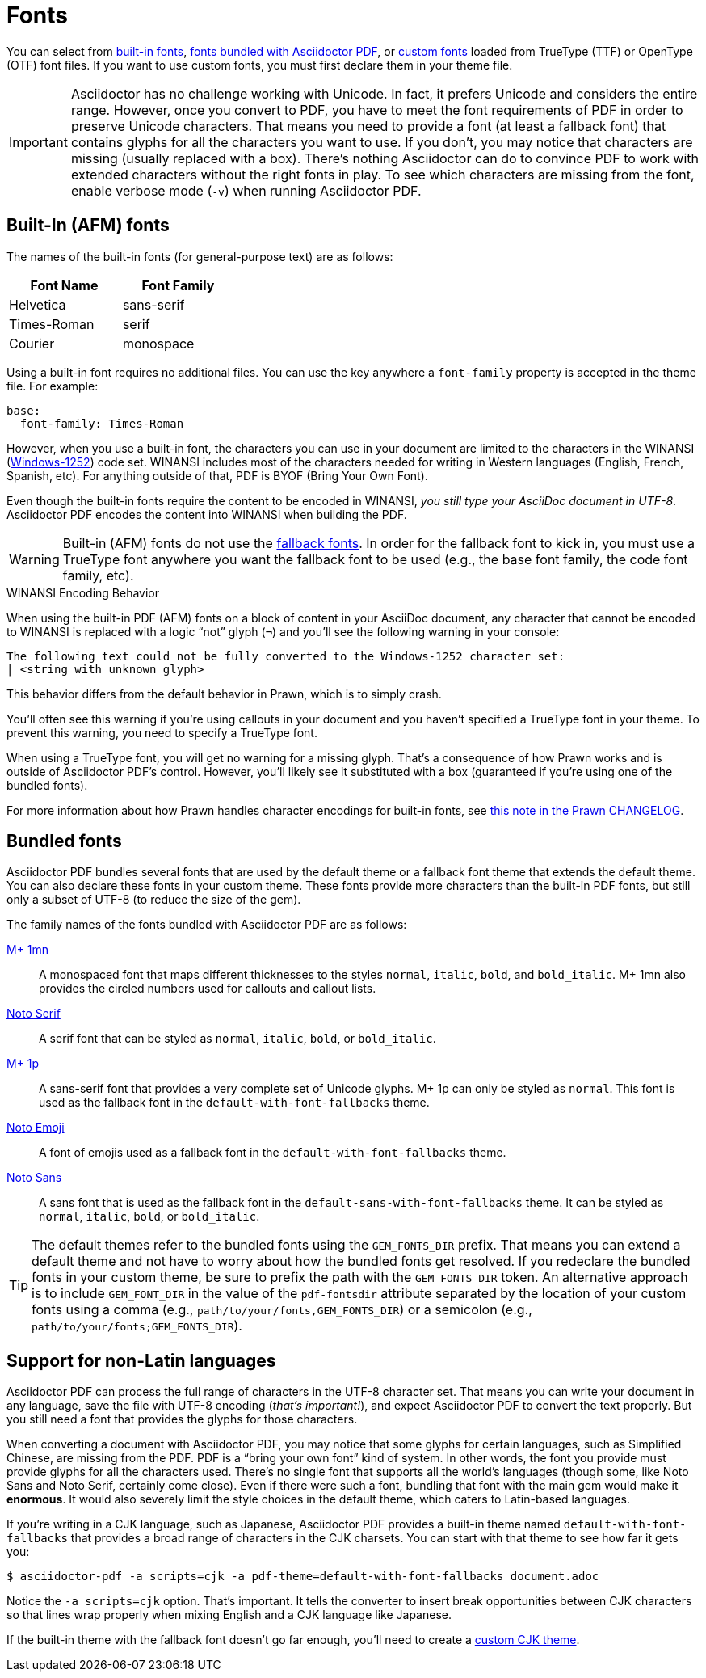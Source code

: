 = Fonts
:url-noto-serif: https://fonts.google.com/noto/specimen/Noto+Serif
:url-mplus-onemn: https://mplus-fonts.osdn.jp/mplus-outline-fonts/design/index-en.html#mplus_1mn
:url-mplus-onep: https://mplus-fonts.osdn.jp/mplus-outline-fonts/design/index-en.html#mplus_1p
:url-noto-sans: https://fonts.google.com/noto/specimen/Noto+Sans
:url-noto-emoji: https://fonts.google.com/noto/specimen/Noto+Emoji/about
:url-w1252: https://en.wikipedia.org/wiki/Windows-1252
:url-prawn-afm: https://github.com/prawnpdf/prawn/blob/master/CHANGELOG.md#vastly-improved-handling-of-encodings-for-pdf-built-in-afm-fonts

You can select from <<built-in,built-in fonts>>, <<bundled,fonts bundled with Asciidoctor PDF>>, or xref:custom-font.adoc[custom fonts] loaded from TrueType (TTF) or OpenType (OTF) font files.
If you want to use custom fonts, you must first declare them in your theme file.

IMPORTANT: Asciidoctor has no challenge working with Unicode.
In fact, it prefers Unicode and considers the entire range.
However, once you convert to PDF, you have to meet the font requirements of PDF in order to preserve Unicode characters.
That means you need to provide a font (at least a fallback font) that contains glyphs for all the characters you want to use.
If you don't, you may notice that characters are missing (usually replaced with a box).
There's nothing Asciidoctor can do to convince PDF to work with extended characters without the right fonts in play.
To see which characters are missing from the font, enable verbose mode (`-v`) when running Asciidoctor PDF.

[#built-in]
== Built-In (AFM) fonts

The names of the built-in fonts (for general-purpose text) are as follows:

[width=33.33%]
|===
|Font Name |Font Family

|Helvetica
|sans-serif

|Times-Roman
|serif

|Courier
|monospace
|===

Using a built-in font requires no additional files.
You can use the key anywhere a `font-family` property is accepted in the theme file.
For example:

[,yaml]
----
base:
  font-family: Times-Roman
----

However, when you use a built-in font, the characters you can use in your document are limited to the characters in the WINANSI ({url-w1252}[Windows-1252^]) code set.
WINANSI includes most of the characters needed for writing in Western languages (English, French, Spanish, etc).
For anything outside of that, PDF is BYOF (Bring Your Own Font).

Even though the built-in fonts require the content to be encoded in WINANSI, _you still type your AsciiDoc document in UTF-8_.
Asciidoctor PDF encodes the content into WINANSI when building the PDF.

WARNING: Built-in (AFM) fonts do not use the xref:fallback-font.adoc[fallback fonts].
In order for the fallback font to kick in, you must use a TrueType font anywhere you want the fallback font to be used (e.g., the base font family, the code font family, etc).

.WINANSI Encoding Behavior
****
When using the built-in PDF (AFM) fonts on a block of content in your AsciiDoc document, any character that cannot be encoded to WINANSI is replaced with a logic "`not`" glyph (`&#172;`) and you'll see the following warning in your console:

 The following text could not be fully converted to the Windows-1252 character set:
 | <string with unknown glyph>

This behavior differs from the default behavior in Prawn, which is to simply crash.

You'll often see this warning if you're using callouts in your document and you haven't specified a TrueType font in your theme.
To prevent this warning, you need to specify a TrueType font.

When using a TrueType font, you will get no warning for a missing glyph.
That's a consequence of how Prawn works and is outside of Asciidoctor PDF's control.
However, you'll likely see it substituted with a box (guaranteed if you're using one of the bundled fonts).

For more information about how Prawn handles character encodings for built-in fonts, see {url-prawn-afm}[this note in the Prawn CHANGELOG^].
****

[#bundled]
== Bundled fonts

Asciidoctor PDF bundles several fonts that are used by the default theme or a fallback font theme that extends the default theme.
You can also declare these fonts in your custom theme.
These fonts provide more characters than the built-in PDF fonts, but still only a subset of UTF-8 (to reduce the size of the gem).

The family names of the fonts bundled with Asciidoctor PDF are as follows:

{url-mplus-onemn}[M+ 1mn^]::
A monospaced font that maps different thicknesses to the styles `normal`, `italic`, `bold`, and `bold_italic`.
M+ 1mn also provides the circled numbers used for callouts and callout lists.

{url-noto-serif}[Noto Serif^]::
A serif font that can be styled as `normal`, `italic`, `bold`, or `bold_italic`.

{url-mplus-onep}[M+ 1p^]::
A sans-serif font that provides a very complete set of Unicode glyphs.
M+ 1p can only be styled as `normal`.
This font is used as the fallback font in the `default-with-font-fallbacks` theme.

{url-noto-emoji}[Noto Emoji^]:: A font of emojis used as a fallback font in the `default-with-font-fallbacks` theme.

{url-noto-sans}[Noto Sans^]:: A sans font that is used as the fallback font in the `default-sans-with-font-fallbacks` theme.
It can be styled as `normal`, `italic`, `bold`, or `bold_italic`.

TIP: The default themes refer to the bundled fonts using the `GEM_FONTS_DIR` prefix.
That means you can extend a default theme and not have to worry about how the bundled fonts get resolved.
If you redeclare the bundled fonts in your custom theme, be sure to prefix the path with the `GEM_FONTS_DIR` token.
An alternative approach is to include `GEM_FONT_DIR` in the value of the `pdf-fontsdir` attribute separated by the location of your custom fonts using a comma (e.g., `path/to/your/fonts,GEM_FONTS_DIR`) or a semicolon (e.g., `path/to/your/fonts;GEM_FONTS_DIR`).

== Support for non-Latin languages

Asciidoctor PDF can process the full range of characters in the UTF-8 character set.
That means you can write your document in any language, save the file with UTF-8 encoding (_that's important!_), and expect Asciidoctor PDF to convert the text properly.
But you still need a font that provides the glyphs for those characters.

When converting a document with Asciidoctor PDF, you may notice that some glyphs for certain languages, such as Simplified Chinese, are missing from the PDF.
PDF is a "`bring your own font`" kind of system.
In other words, the font you provide must provide glyphs for all the characters used.
There's no single font that supports all the world's languages (though some, like Noto Sans and Noto Serif, certainly come close).
Even if there were such a font, bundling that font with the main gem would make it *enormous*.
It would also severely limit the style choices in the default theme, which caters to Latin-based languages.

If you're writing in a CJK language, such as Japanese, Asciidoctor PDF provides a built-in theme named `default-with-font-fallbacks` that provides a broad range of characters in the CJK charsets.
You can start with that theme to see how far it gets you:

 $ asciidoctor-pdf -a scripts=cjk -a pdf-theme=default-with-font-fallbacks document.adoc

Notice the `-a scripts=cjk` option.
That's important.
It tells the converter to insert break opportunities between CJK characters so that lines wrap properly when mixing English and a CJK language like Japanese.

If the built-in theme with the fallback font doesn't go far enough, you'll need to create a xref:cjk.adoc[custom CJK theme].
